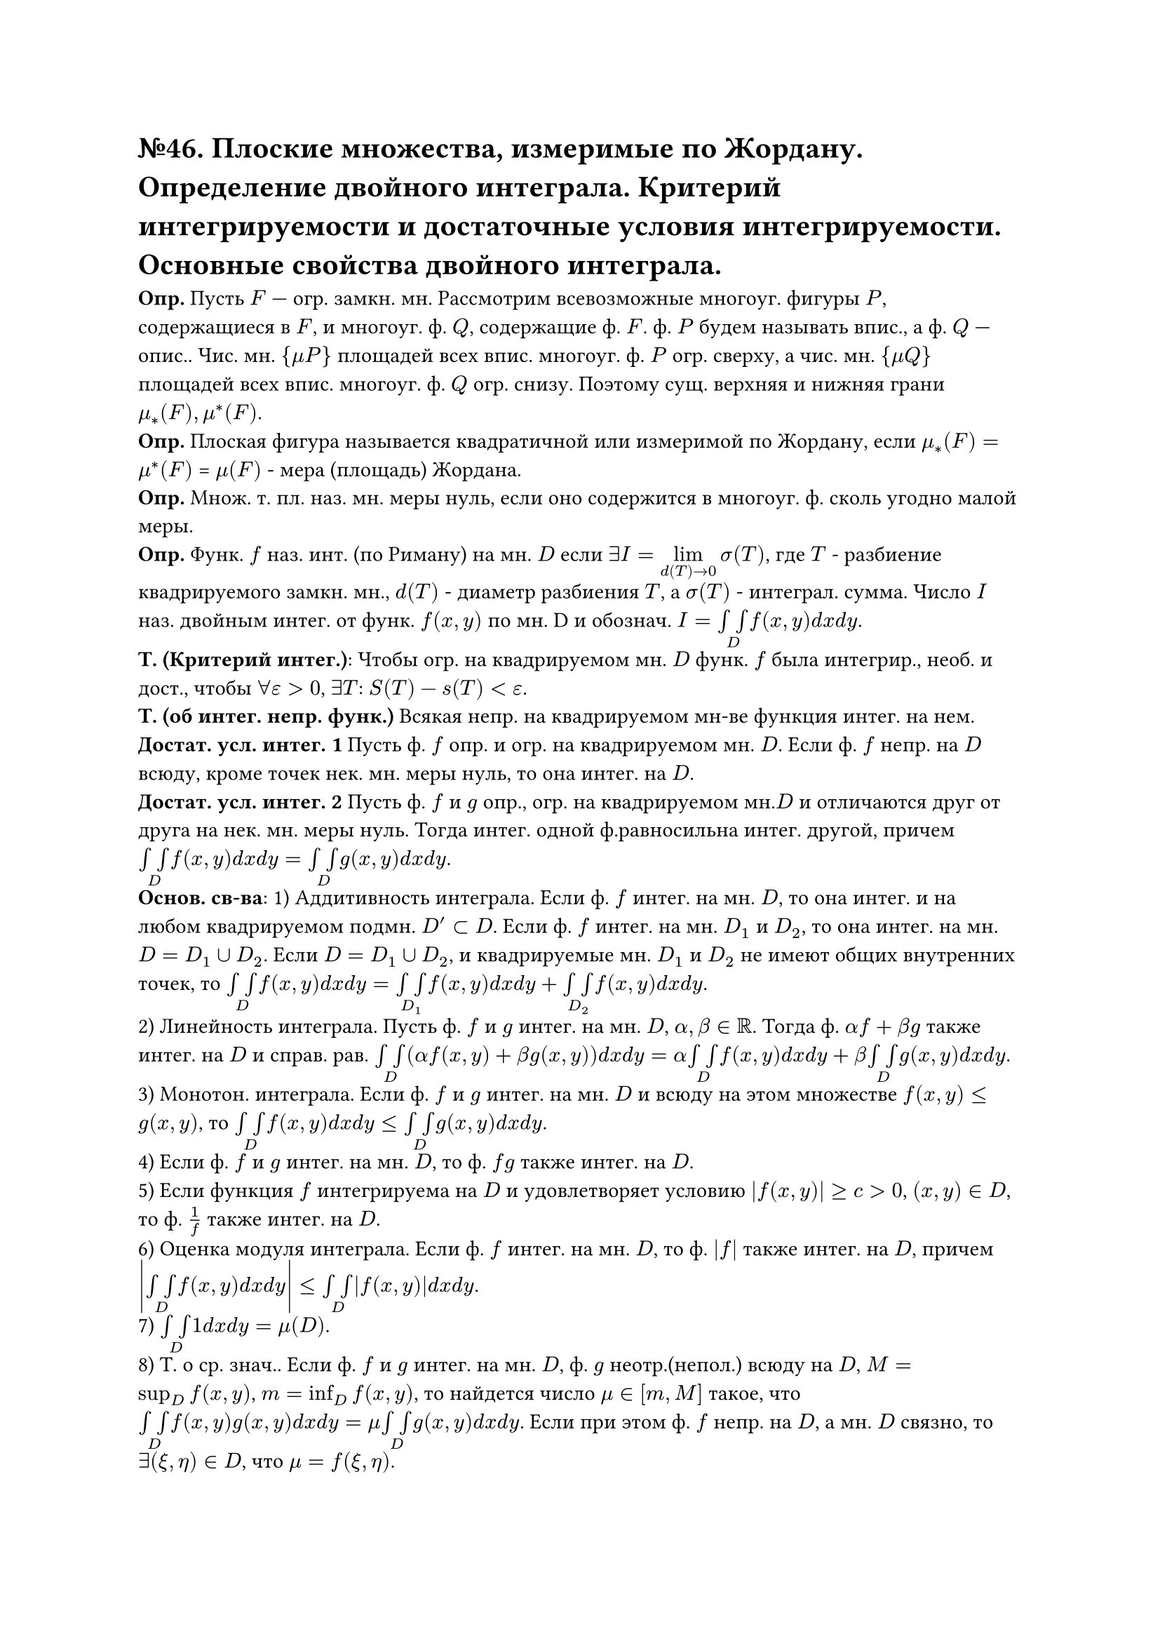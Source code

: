 = №46. Плоские множества, измеримые по Жордану. Определение двойного интеграла. Критерий интегрируемости и достаточные условия интегрируемости. Основные свойства двойного интеграла.

*Опр.* Пусть $F$ — огр. замкн. мн. Рассмотрим всевозможные многоуг. фигуры $P$, содержащиеся в $F$, и многоуг. ф. $Q$, содержащие ф. $F$. ф. $P$ будем называть впис., а ф. $Q$ — опис.. Чис. мн. ${mu P}$ площадей всех впис. многоуг. ф. $P$ огр. сверху, а чис. мн. ${mu Q}$ площадей всех впис. многоуг. ф. $Q$ огр. снизу. Поэтому сущ. верхняя и нижняя грани $mu_*(F), mu^*(F)$.\
*Опр.* Плоская фигура называется квадратичной или измеримой по Жордану, если $mu_*(F) = mu^*(F)$ = $mu (F)$ - мера (площадь) Жордана.\
*Опр.* Множ. т. пл. наз. мн. меры нуль, если оно содержится в многоуг. ф. сколь угодно малой меры.\
*Опр.* Функ. $f$ наз. инт. (по Риману) на мн. $D$ если $exists I = limits(lim)_(d(T)->0) sigma(T)$, где $T$ - разбиение квадрируемого замкн. мн., $d(T)$ - диаметр разбиения $T$, a $sigma(T)$ - интеграл. сумма. Число $I$ наз. двойным интег. от функ. $f(x,y)$ по мн. D и обознач. $I = limits(integral integral)_D f(x,y) d x d y $.\
*Т. (Критерий интег.)*: Чтобы огр. на квадрируемом мн. $D$ функ. $f$ была интегрир., необ. и дост., чтобы $forall epsilon > 0$, $exists T$: $S(T) - s(T) < epsilon$.\
*Т. (об интег. непр. функ.)* Всякая непр. на квадрируемом мн-ве функция интег. на нем.\
*Достат. усл. интег. 1* Пусть ф. $f$ опр. и огр. на квадрируемом мн. $D$. Если ф. $f$ непр. на $D$ всюду, кроме точек нек. мн. меры нуль, то она интег. на $D$.\
*Достат. усл. интег. 2* Пусть ф. $f$ и $g$ опр., огр. на квадрируемом мн.$D$ и отличаются друг от друга на нек. мн. меры нуль. Тогда интег. одной ф.равносильна интег. другой, причем $limits(integral integral)_D f(x,y) d x d y = limits(integral integral)_D g(x,y) d x d y$.\
*Основ. св-ва*:
1) Аддитивность интеграла. Если ф. $f$ интег. на мн. $D$, то она интег. и на любом квадрируемом подмн. $D'subset D$. Если ф. $f$ интег. на мн. $D_1$ и $D_2$, то она интег. на мн. $D = D_1 union D_2$. Если $D = D_1 union D_2$, и квадрируемые мн. $D_1$ и $D_2$ не имеют общих внутренних точек, то
$limits(integral integral)_D f(x,y) d x d y = limits(integral integral)_D_1 f(x,y) d x d y + limits(integral integral)_D_2 f(x,y) d x d y$.\
2) Линейность интеграла. Пусть ф. $f$ и $g$ интег. на мн. $D$, $alpha, beta in RR$. Тогда ф. $alpha f + beta g$ также интег. на $D$ и справ. рав.
$limits(integral integral)_D (alpha f(x,y) + beta g(x,y)) d x d y = alpha limits(integral integral)_D f(x,y) d x d y + beta limits(integral integral)_D g(x,y) d x d y$.\
3) Монотон. интеграла. Если ф. $f$ и $g$ интег. на мн. $D$ и всюду на этом множестве $f(x, y) <= g(x, y)$, то $limits(integral integral)_D f(x, y) d x d y <= limits(integral integral)_D g(x, y) d x d y$.\
4) Если ф. $f$ и $g$ интег. на мн. $D$, то ф. $f g$ также интег. на $D$.\
5) Если функция $f$ интегрируема на $D$ и удовлетворяет условию $abs(f(x, y)) >= c > 0$, $(x, y) in D$, то ф. $1/f$ также интег. на $D$.\
6) Оценка модуля интеграла. Если ф. $f$ интег. на мн. $D$, то ф. $abs(f)$ также интег. на $D$, причем $abs(limits(integral integral)_D f(x, y) d x d y) <= limits(integral integral)_D abs(f(x, y)) d x d y$.\
7) $limits(integral integral)_D 1 d x d y = mu(D)$.\
8) Т. о ср. знач.. Если ф. $f$ и $g$ интег. на мн. $D$, ф. $g$ неотр.(непол.) всюду на $D$, $M = sup_D f(x, y)$, $m = inf_D f(x, y)$, то найдется число $mu in [m, M]$ такое, что  $limits(integral integral)_D f(x, y) g(x, y) d x d y = mu limits(integral integral)_D g(x, y) d x d y$. Если при этом ф. $f$ непр. на $D$, а мн. $D$ связно, то $exists (xi, eta) in D$, что $mu = f(xi, eta)$.
